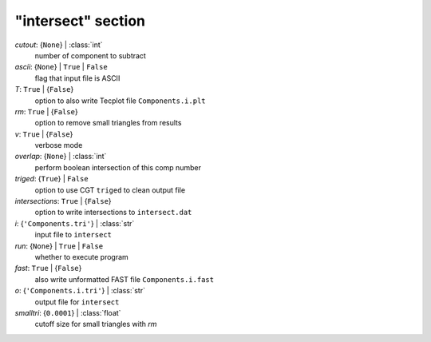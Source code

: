 -------------------
"intersect" section
-------------------

*cutout*: {``None``} | :class:`int`
    number of component to subtract
*ascii*: {``None``} | ``True`` | ``False``
    flag that input file is ASCII
*T*: ``True`` | {``False``}
    option to also write Tecplot file ``Components.i.plt``
*rm*: ``True`` | {``False``}
    option to remove small triangles from results
*v*: ``True`` | {``False``}
    verbose mode
*overlap*: {``None``} | :class:`int`
    perform boolean intersection of this comp number
*triged*: {``True``} | ``False``
    option to use CGT ``triged`` to clean output file
*intersections*: ``True`` | {``False``}
    option to write intersections to ``intersect.dat``
*i*: {``'Components.tri'``} | :class:`str`
    input file to ``intersect``
*run*: {``None``} | ``True`` | ``False``
    whether to execute program
*fast*: ``True`` | {``False``}
    also write unformatted FAST file ``Components.i.fast``
*o*: {``'Components.i.tri'``} | :class:`str`
    output file for ``intersect``
*smalltri*: {``0.0001``} | :class:`float`
    cutoff size for small triangles with *rm*

